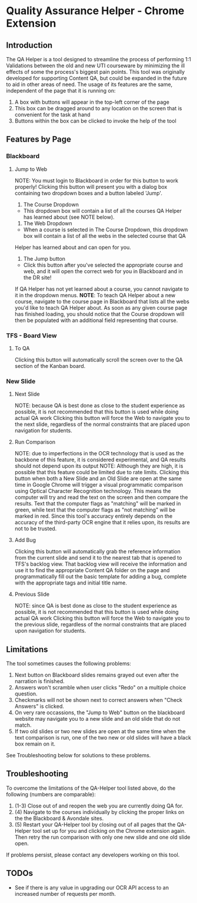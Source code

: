 * Quality Assurance Helper - Chrome Extension
** Introduction
The QA Helper is a tool designed to streamline the process of
performing 1:1 Validations between the old and new UTI
courseware by minimizing the ill effects of some the process's biggest pain
points. This tool was originally developed for 
supporting Content QA, but could be expanded in the future
to aid in other areas of need.
The usage of its features are the same, independent of the
page that it is running on:
1. A box with buttons will appear in the top-left corner of the page
2. This box can be dragged around to any location on the screen that is convenient for the task at hand
3. Buttons within the box can be clicked to invoke the help of the tool
** Features by Page
*** Blackboard
[[file:documentation/blackboard-ui.JPG]]
**** Jump to Web
NOTE: You must login to Blackboard in order for this button to work properly!
Clicking this button will present you with a dialog box containing two dropdown boxes and a button labeled 'Jump'.

[[file:documentation/blackboard-ui1.JPG]]
1. The Course Dropdown
- This dropdown box will contain a list of all the courses QA Helper has learned about (see NOTE below).
2. The Web Dropdown
- When a course is selected in The Course Dropdown, this dropdown box will contain a list of all the webs in the selected course that QA
Helper has learned about and can open for you.
3. The Jump button
- Click this button after you've selected the appropriate course and web, and it will open the correct web for you in Blackboard and in the DR site!
If QA Helper has not yet learned about a course, you cannot navigate to it in the dropdown menus.
*NOTE*: To teach QA Helper about a new course, navigate to the
course page in Blackboard that lists all the webs you'd like to teach
QA Helper about. As soon as any given course page has finished
loading, you should notice that the Course dropdown will then be populated
with an additional field representing that course.

[[file:documentation/course-page.JPG]]
*** TFS - Board View
[[file:documentation/tfs-ui.JPG]]
**** To QA
Clicking this button will automatically scroll the screen over to
the QA section of the Kanban board.
*** New Slide
[[file:documentation/newslide-ui.JPG]]
**** Next Slide
NOTE: because QA is best done as close to the student experience as
possible, it is not recommended that this button is used while doing
actual QA work
Clicking this button will force the Web to navigate you to the next
slide, regardless of the normal constraints that are placed upon
navigation for students.
**** Run Comparison
NOTE: due to imperfections in the OCR technology that is used as the
backbone of this feature, it is considered experimental, and QA results
should not depend upon its output
NOTE: Although they are high, it is possible that this feature could
be limited due to rate limits.
Clicking this button when both a New Slide and an Old Slide are open at the 
same time in Google Chrome will trigger a visual programmatic comparison
using Optical Character Recognition technology. This means the
computer will try and read the text on the screen and then compare the results.
Text that the computer flags as "matching" will be marked in green, while text
that the computer flags as "not matching" will be marked in red. Since this tool's
accuracy entirely depends on the accuracy of the third-party OCR engine that it relies
upon, its results are not to be trusted.
**** Add Bug
Clicking this button will automatically grab the reference information from the current slide
and send it to the nearest tab that is opened to TFS's backlog view. That backlog view will
receive the information and use it to find the appropriate Content QA folder on the page and
programmatically fill out the basic template for adding a bug, complete with the appropriate tags
and initial title name.
**** Previous Slide
NOTE: since QA is best done as close to the student experience as
possible, it is not recommended that this button is used while doing
actual QA work
Clicking this button will force the Web to navigate you to the previous
slide, regardless of the normal constraints that are placed upon
navigation for students.
** Limitations
The tool sometimes causes the following problems:
1. Next button on Blackboard slides remains grayed out even after the narration is finished.
2. Answers won't scramble when user clicks "Redo" on a multiple choice question.
3. Checkmarks will not be shown next to correct answers when "Check Answers" is clicked.
4. On very rare occassions, the "Jump to Web" button on the blackboard website may navigate you to a new slide and an old slide that do not match.
5. If two old slides or two new slides are open at the same time when the text comparison is run, one of the two new or old slides will have a black box remain on it.
See Troubleshooting below for solutions to these problems.
** Troubleshooting
To overcome the limitations of the QA-Helper tool listed above, do the following (numbers are comparable):

1. (1-3) Close out of and reopen the web you are currently doing QA for.
2. (4) Navigate to the courses individually by clicking the proper links on the the Blackboard & Avondale sites.
3. (5) Restart your QA-Helper tool by closing out of all pages that the QA-Helper tool set up for you and clicking on the Chrome extension again. Then retry the run comparison with only one new slide and one old slide open.
If problems persist, please contact any developers working on this tool.

** TODOs
- See if there is any value in upgrading our OCR API access to an increased number of requests per month.

